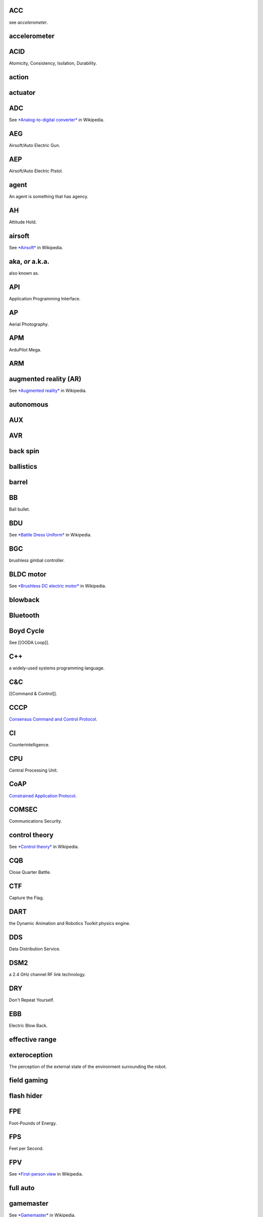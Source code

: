 ACC
'''

see *accelerometer*.

accelerometer
'''''''''''''

ACID
''''

Atomicity, Consistency, Isolation, Durability.

action
''''''

actuator
''''''''

ADC
'''

See `*Analog-to-digital
converter* <https://en.wikipedia.org/wiki/Analog-to-digital_converter>`__
in Wikipedia.

AEG
'''

Airsoft/Auto Electric Gun.

AEP
'''

Airsoft/Auto Electric Pistol.

agent
'''''

An agent is something that has agency.

AH
''

Attitude Hold.

airsoft
'''''''

See `*Airsoft* <https://en.wikipedia.org/wiki/Airsoft>`__ in Wikipedia.

.. aka-or-aka:

aka, *or* a.k.a.
''''''''''''''''

also known as.

API
'''

Application Programming Interface.

AP
''

Aerial Photography.

APM
'''

ArduPilot Mega.

ARM
'''

augmented reality (AR)
''''''''''''''''''''''

See `*Augmented
reality* <https://en.wikipedia.org/wiki/Augmented_reality>`__ in
Wikipedia.

autonomous
''''''''''

AUX
'''

AVR
'''

back spin
'''''''''

ballistics
''''''''''

barrel
''''''

BB
''

Ball bullet.

BDU
'''

See `*Battle Dress
Uniform* <https://en.wikipedia.org/wiki/Battle_Dress_Uniform>`__ in
Wikipedia.

BGC
'''

brushless gimbal controller.

BLDC motor
''''''''''

See `*Brushless DC electric
motor* <https://en.wikipedia.org/wiki/Brushless_DC_electric_motor>`__ in
Wikipedia.

blowback
''''''''

Bluetooth
'''''''''

Boyd Cycle
''''''''''

See [[OODA Loop]].

C++
'''

a widely-used systems programming language.

C&C
'''

[[Command & Control]].

CCCP
''''

`Consensus Command and Control
Protocol <https://api.conreality.org/protocols/cccp.html>`__.

CI
''

Counterintelligence.

CPU
'''

Central Processing Unit.

CoAP
''''

`Constrained Application
Protocol <https://api.conreality.org/protocols/coap.html>`__.

COMSEC
''''''

Communications Security.

control theory
''''''''''''''

See `*Control theory* <https://en.wikipedia.org/wiki/Control_theory>`__
in Wikipedia.

CQB
'''

Close Quarter Battle.

CTF
'''

Capture the Flag.

DART
''''

the Dynamic Animation and Robotics Toolkit physics engine.

DDS
'''

Data Distribution Service.

DSM2
''''

a 2.4 GHz channel RF link technology.

DRY
'''

Don't Repeat Yourself.

EBB
'''

Electric Blow Back.

effective range
'''''''''''''''

exteroception
'''''''''''''

The perception of the external state of the environment surrounding the
robot.

field gaming
''''''''''''

flash hider
'''''''''''

FPE
'''

Foot-Pounds of Energy.

FPS
'''

Feet per Second.

FPV
'''

See `\*First-person
view <https://en.wikipedia.org/wiki/First-person_view_(radio_control)>`__
in Wikipedia.

full auto
'''''''''

gamemaster
''''''''''

See `*Gamemaster* <https://en.wikipedia.org/wiki/Gamemaster>`__ in
Wikipedia.

GBB
'''

Gas Blow Back.

gear up
'''''''

GCS
'''

Ground Control Station.

gimbal
''''''

GIS
'''

Geographic Information System.

Git
'''

a revision control management system.

GPS
'''

See `*Global Positioning
System* <https://en.wikipedia.org/wiki/Global_Positioning_System>`__ in
Wikipedia.

Green Gas
'''''''''

See `*Green Gas* <https://en.wikipedia.org/wiki/Green_Gas>`__ in
Wikipedia.

GUI
'''

See `*Graphical user
interface* <https://en.wikipedia.org/wiki/Graphical_user_interface>`__
in Wikipedia.

gyro
''''

See `*Gyroscope* <https://en.wikipedia.org/wiki/Gyroscope>`__ in
Wikipedia.

gyroscope
'''''''''

See `*Gyroscope* <https://en.wikipedia.org/wiki/Gyroscope>`__ in
Wikipedia.

hexacopter
''''''''''

HDD
'''

Hard-Disk Drive.

HFC-143a
''''''''

Hi-Cap
''''''

HMD
'''

Head-Mounted Device.

HTTP
''''

`Hypertext Transfer
Protocol <https://api.conreality.org/protocols/http.html>`__.

HUD
'''

See `*Heads-up
display* <https://en.wikipedia.org/wiki/Head-up_display>`__ in
Wikipedia.

I2C
'''

See `*I²C* <https://en.wikipedia.org/wiki/I%C2%B2C>`__ in Wikipedia.

I2P
'''

an overlay network.

IF
''

Imitation Firearm.

IMU
'''

See `*Inertial measurement
unit* <https://en.wikipedia.org/wiki/Inertial_measurement_unit>`__ in
Wikipedia.

IP
''

Internet Protocol.

IR
''

infrared.

IRC
'''

`Internet Relay Chat <https://api.conreality.org/protocols/irc.html>`__.

JPEG
''''

a lossy-compression digital image file format.

JS
''

JavaScript.

JST connector
'''''''''''''

.. kiss:

KISS.
'''''

Keep It Simple, Stupid.

LARP
''''

See `*Live action role-playing
game* <https://en.wikipedia.org/wiki/Live_action_role-playing_game>`__
in Wikipedia.

laser
'''''

Linux
'''''

an operating system used on drones and servers.

live-action game
''''''''''''''''

See `*Live-action
game* <https://en.wikipedia.org/wiki/Live-action_game>`__ in Wikipedia.

LMDB
''''

a B+tree software library.

LPEG
''''

Low Power Electric Guns.

LPF
'''

See `*Low-pass
filter* <https://en.wikipedia.org/wiki/Low-pass_filter>`__ in Wikipedia.

mag
'''

magazine.

mAh
'''

mainspring
''''''''''

MAVLink
'''''''

a protocol for communicating with drones.

mechbox
'''''''

MILSIM
''''''

Military Simulation.

mixed-reality game
''''''''''''''''''

See `*Mixed reality
game* <https://en.wikipedia.org/wiki/Mixed_reality_game>`__ in
Wikipedia.

MPEG
''''

Mid Powered Electric Gun.

MQTT
''''

`MQ Telemetry
Transport <https://api.conreality.org/protocols/mqtt.html>`__.

MR
''

mixed reality.

multicopter
'''''''''''

NPC
'''

`Non-Player
Character <https://en.wikipedia.org/wiki/Non-player_character>`__.

OCaml
'''''

A programming language used in the implementation of Consensus Reality.
See [[OCaml]].

octocopter
''''''''''

ODE
'''

the Open Dynamics Engine physics engine.

ontology
''''''''

OODA Loop
'''''''''

See [[OODA Loop]]. Also known as the **Boyd Cycle**.

OpenCV
''''''

a computer vision software library. See also [[OpenCV]]

OpenGL
''''''

a computer graphics standard.

OWL
'''

Web Ontology Language.

own
'''

pain penalty
''''''''''''

paintball
'''''''''

See `*Paintball* <https://en.wikipedia.org/wiki/Paintball>`__ in
Wikipedia.

payload
'''''''

pervasive game
''''''''''''''

See `*Pervasive game* <https://en.wikipedia.org/wiki/Pervasive_game>`__
in Wikipedia.

Ingress
'''''''

See `*Ingress* <https://en.wikipedia.org/wiki/Ingress_(video_game)>`__
in Wikipedia.

PD
''

Public Domain.

PDD
'''

Public Domain Dedication/Declaration.

PID controller
''''''''''''''

See `*PID controller* <https://en.wikipedia.org/wiki/PID_controller>`__
in Wikipedia.

pitch
'''''

PIXHAWK
'''''''

an autopilot module for drones.

plinking
''''''''

POA
'''

Point of Aim.

POI
'''

Point of Interest; or, Point of Impact.

pose
''''

position and orientation.

proprioception
''''''''''''''

aka kinesthetic perception. The perception of the internal state of the
robot.

PRU
'''

Programmable Real-Time Unit.

PWM
'''

See `*Pulse-width
modulation* <https://en.wikipedia.org/wiki/Pulse-width_modulation>`__ in
Wikipedia.

PX4
'''

an autopilot module for drones.

quadcopter
''''''''''

RAM
'''

Random Access Memory.

RAW
'''

digital camera format.

RAS
'''

Rail Adapter System.

RC
''

radio control.

RF
''

radio frequency.

RFC
'''

Request For Comments.

RDF
'''

Resource Description Framework.

RDFS
''''

RDF Schema.

RIF
'''

Replica Imitation Firearm.

RIS
'''

Rail Interface/Integration System.

RK4
'''

4th-Order Runge-Kutta.

roll
''''

ROF
'''

Rate of Fire, meaning the RPM output of an AEG.

ROS
'''

`Robot Operating
System <https://api.conreality.org/protocols/ros.html>`__.

RPC
'''

Remote Procedure Call.

RPM
'''

Rounds per Minute.

RPS
'''

Rounds per Second.

RTF
'''

Ready to Fly.

RTLS
''''

See `*Real time locating
system* <https://en.wikipedia.org/wiki/Real-time_locating_system>`__.

rqt
'''

a program bundled with ROS.

rviz
''''

a program bundled with ROS.

rx
''

receive.

scope
'''''

semi-auto
'''''''''

serious game
''''''''''''

See `*Serious game* <https://en.wikipedia.org/wiki/Serious_game>`__ in
Wikipedia.

servo
'''''

See `*Servomechanism* <https://en.wikipedia.org/wiki/Servomechanism>`__
in Wikipedia.

SBC
'''

See `*Single-board
computer* <https://en.wikipedia.org/wiki/Single-board_computer>`__ in
Wikipedia.

SIG
'''

Special Interest Group.

skirmish
''''''''

SLAM
''''

Simultaneous Localization and Mapping.

SPARQL
''''''

SPARQL Protocol and RDF Query Language.

SSD
'''

Solid-State Drive.

SOC
'''

State of Charge.

.. soc-1:

SoC
'''

System-on-Chip.

speed loader
''''''''''''

spin-up
'''''''

STOMP
'''''

`Simple Text Oriented Messaging
Protocol <https://api.conreality.org/protocols/stomp.html>`__.

TCP
'''

Transmission Control Protocol.

TCP/IP
''''''

Transmission Control Protocol over Internet Protocol.

telemetry
'''''''''

terminal ballistics
'''''''''''''''''''

throttle
''''''''

Tor
'''

an overlay network.

TOT
'''

See `*Time on Target* <https://en.wikipedia.org/wiki/Time_On_Target>`__
in Wikipedia.

trajectory
''''''''''

TTL
'''

tx
''

transmit.

UART
''''

See `*Universal asynchronous
receiver/transmitter* <https://en.wikipedia.org/wiki/Universal_asynchronous_receiver/transmitter>`__
in Wikipedia.

UAV
'''

Unmanned Aerial/Autonomous Vehicle, aka a drone. See
`*UAV* <https://en.wikipedia.org/wiki/Unmanned_aerial_vehicle>`__ in
Wikipedia.

UDP
'''

User Datagraph Protocol.

upgradeability
''''''''''''''

URI
'''

Uniform Resource Identifier.

URL
'''

Uniform Resource Locator.

URN
'''

Uniform Resource Name.

USB
'''

See `*Universal Serial Bus* <https://en.wikipedia.org/wiki/USB>`__ in
Wikipedia.

UUID
''''

Universally Unique Identifier.

VR
''

virtual reality.

VRD
'''

Virtual Retinal Display.

wargame
'''''''

See
`*Kriegsspiel* <https://en.wikipedia.org/wiki/Kriegsspiel_(wargame)>`__,
`*Wargaming* <https://en.wikipedia.org/wiki/Wargaming>`__, and
`*Military
exercise* <https://en.wikipedia.org/wiki/Military_exercise>`__ in
Wikipedia.

waypoint
''''''''

Weaver Rail
'''''''''''

WebGL
'''''

Web Graphics Library is a computer graphics standard based on OpenGL.

Wi-Fi
'''''

a local area wireless computer networking technology.

yaw
'''

TODO
